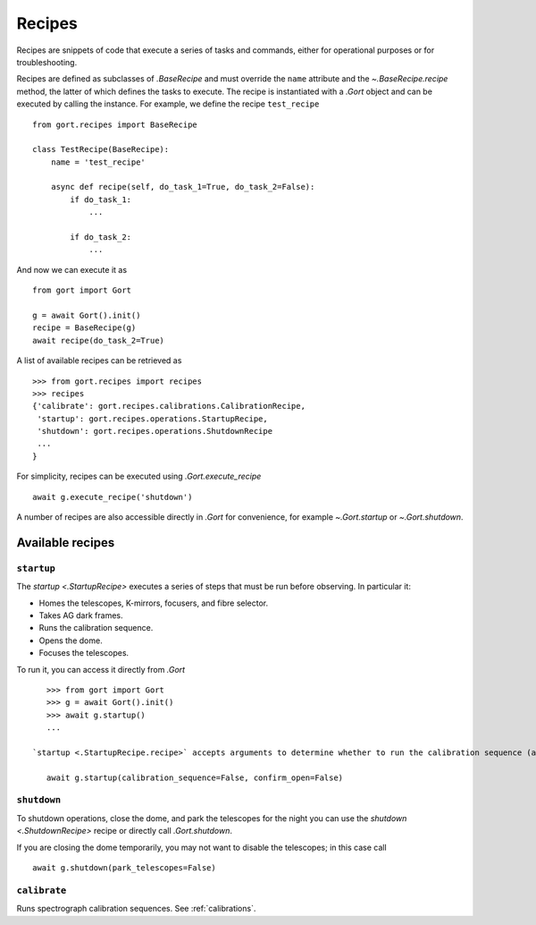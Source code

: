 
.. _recipes:

Recipes
=======

Recipes are snippets of code that execute a series of tasks and commands, either for operational purposes or for troubleshooting.

Recipes are defined as subclasses of `.BaseRecipe` and must override the ``name`` attribute and the `~.BaseRecipe.recipe` method, the latter of which defines the tasks to execute. The recipe is instantiated with a `.Gort` object and can be executed by calling the instance. For example, we define the recipe ``test_recipe`` ::

    from gort.recipes import BaseRecipe

    class TestRecipe(BaseRecipe):
        name = 'test_recipe'

        async def recipe(self, do_task_1=True, do_task_2=False):
            if do_task_1:
                ...

            if do_task_2:
                ...

And now we can execute it as ::

    from gort import Gort

    g = await Gort().init()
    recipe = BaseRecipe(g)
    await recipe(do_task_2=True)

A list of available recipes can be retrieved as ::

    >>> from gort.recipes import recipes
    >>> recipes
    {'calibrate': gort.recipes.calibrations.CalibrationRecipe,
     'startup': gort.recipes.operations.StartupRecipe,
     'shutdown': gort.recipes.operations.ShutdownRecipe
     ...
    }

For simplicity, recipes can be executed using `.Gort.execute_recipe` ::

    await g.execute_recipe('shutdown')

A number of recipes are also accessible directly in `.Gort` for convenience, for example `~.Gort.startup` or `~.Gort.shutdown`.


Available recipes
-----------------

.. _recipes-startup:

``startup``
^^^^^^^^^^^

The `startup <.StartupRecipe>` executes a series of steps that must be run before observing. In particular it:

- Homes the telescopes, K-mirrors, focusers, and fibre selector.
- Takes AG dark frames.
- Runs the calibration sequence.
- Opens the dome.
- Focuses the telescopes.

To run it, you can access it directly from `.Gort` ::

    >>> from gort import Gort
    >>> g = await Gort().init()
    >>> await g.startup()
    ...

 `startup <.StartupRecipe.recipe>` accepts arguments to determine whether to run the calibration sequence (and which one), open the dome, focus, and whether to ask for confirmation for opening the dome. To skip the calibration sequence and do not ask for confirmation for opening the dome ::

    await g.startup(calibration_sequence=False, confirm_open=False)

``shutdown``
^^^^^^^^^^^^

To shutdown operations, close the dome, and park the telescopes for the night you can use the `shutdown <.ShutdownRecipe>` recipe or directly call `.Gort.shutdown`.

If you are closing the dome temporarily, you may not want to disable the telescopes; in this case call ::

    await g.shutdown(park_telescopes=False)

``calibrate``
^^^^^^^^^^^^^

Runs spectrograph calibration sequences. See :ref:`calibrations`.
